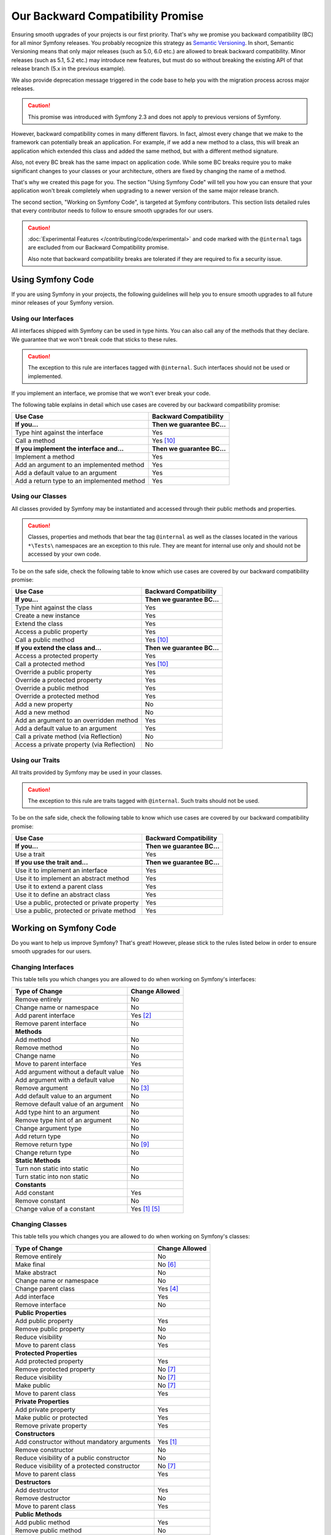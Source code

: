 Our Backward Compatibility Promise
==================================

Ensuring smooth upgrades of your projects is our first priority. That's why
we promise you backward compatibility (BC) for all minor Symfony releases.
You probably recognize this strategy as `Semantic Versioning`_. In short,
Semantic Versioning means that only major releases (such as 5.0, 6.0 etc.) are
allowed to break backward compatibility. Minor releases (such as 5.1, 5.2 etc.)
may introduce new features, but must do so without breaking the existing API of
that release branch (5.x in the previous example).

We also provide deprecation message triggered in the code base to help you with
the migration process across major releases.

.. caution::

    This promise was introduced with Symfony 2.3 and does not apply to previous
    versions of Symfony.

However, backward compatibility comes in many different flavors. In fact, almost
every change that we make to the framework can potentially break an application.
For example, if we add a new method to a class, this will break an application
which extended this class and added the same method, but with a different
method signature.

Also, not every BC break has the same impact on application code. While some BC
breaks require you to make significant changes to your classes or your
architecture, others are fixed by changing the name of a method.

That's why we created this page for you. The section "Using Symfony Code" will
tell you how you can ensure that your application won't break completely when
upgrading to a newer version of the same major release branch.

The second section, "Working on Symfony Code", is targeted at Symfony
contributors. This section lists detailed rules that every contributor needs to
follow to ensure smooth upgrades for our users.

.. caution::

    :doc:`Experimental Features </contributing/code/experimental>` and code
    marked with the ``@internal`` tags are excluded from our Backward
    Compatibility promise.

    Also note that backward compatibility breaks are tolerated if they are
    required to fix a security issue.

Using Symfony Code
------------------

If you are using Symfony in your projects, the following guidelines will help
you to ensure smooth upgrades to all future minor releases of your Symfony
version.

Using our Interfaces
~~~~~~~~~~~~~~~~~~~~

All interfaces shipped with Symfony can be used in type hints. You can also call
any of the methods that they declare. We guarantee that we won't break code that
sticks to these rules.

.. caution::

    The exception to this rule are interfaces tagged with ``@internal``. Such
    interfaces should not be used or implemented.

If you implement an interface, we promise that we won't ever break your code.

The following table explains in detail which use cases are covered by our
backward compatibility promise:

+-----------------------------------------------+-----------------------------+
| Use Case                                      | Backward Compatibility      |
+===============================================+=============================+
| **If you...**                                 | **Then we guarantee BC...** |
+-----------------------------------------------+-----------------------------+
| Type hint against the interface               | Yes                         |
+-----------------------------------------------+-----------------------------+
| Call a method                                 | Yes [10]_                   |
+-----------------------------------------------+-----------------------------+
| **If you implement the interface and...**     | **Then we guarantee BC...** |
+-----------------------------------------------+-----------------------------+
| Implement a method                            | Yes                         |
+-----------------------------------------------+-----------------------------+
| Add an argument to an implemented method      | Yes                         |
+-----------------------------------------------+-----------------------------+
| Add a default value to an argument            | Yes                         |
+-----------------------------------------------+-----------------------------+
| Add a return type to an implemented method    | Yes                         |
+-----------------------------------------------+-----------------------------+

Using our Classes
~~~~~~~~~~~~~~~~~

All classes provided by Symfony may be instantiated and accessed through their
public methods and properties.

.. caution::

    Classes, properties and methods that bear the tag ``@internal`` as well as
    the classes located in the various ``*\Tests\`` namespaces are an
    exception to this rule. They are meant for internal use only and should
    not be accessed by your own code.

To be on the safe side, check the following table to know which use cases are
covered by our backward compatibility promise:

+-----------------------------------------------+-----------------------------+
| Use Case                                      | Backward Compatibility      |
+===============================================+=============================+
| **If you...**                                 | **Then we guarantee BC...** |
+-----------------------------------------------+-----------------------------+
| Type hint against the class                   | Yes                         |
+-----------------------------------------------+-----------------------------+
| Create a new instance                         | Yes                         |
+-----------------------------------------------+-----------------------------+
| Extend the class                              | Yes                         |
+-----------------------------------------------+-----------------------------+
| Access a public property                      | Yes                         |
+-----------------------------------------------+-----------------------------+
| Call a public method                          | Yes [10]_                   |
+-----------------------------------------------+-----------------------------+
| **If you extend the class and...**            | **Then we guarantee BC...** |
+-----------------------------------------------+-----------------------------+
| Access a protected property                   | Yes                         |
+-----------------------------------------------+-----------------------------+
| Call a protected method                       | Yes [10]_                   |
+-----------------------------------------------+-----------------------------+
| Override a public property                    | Yes                         |
+-----------------------------------------------+-----------------------------+
| Override a protected property                 | Yes                         |
+-----------------------------------------------+-----------------------------+
| Override a public method                      | Yes                         |
+-----------------------------------------------+-----------------------------+
| Override a protected method                   | Yes                         |
+-----------------------------------------------+-----------------------------+
| Add a new property                            | No                          |
+-----------------------------------------------+-----------------------------+
| Add a new method                              | No                          |
+-----------------------------------------------+-----------------------------+
| Add an argument to an overridden method       | Yes                         |
+-----------------------------------------------+-----------------------------+
| Add a default value to an argument            | Yes                         |
+-----------------------------------------------+-----------------------------+
| Call a private method (via Reflection)        | No                          |
+-----------------------------------------------+-----------------------------+
| Access a private property (via Reflection)    | No                          |
+-----------------------------------------------+-----------------------------+

Using our Traits
~~~~~~~~~~~~~~~~

All traits provided by Symfony may be used in your classes.

.. caution::

    The exception to this rule are traits tagged with ``@internal``. Such
    traits should not be used.

To be on the safe side, check the following table to know which use cases are
covered by our backward compatibility promise:

+-----------------------------------------------+-----------------------------+
| Use Case                                      | Backward Compatibility      |
+===============================================+=============================+
| **If you...**                                 | **Then we guarantee BC...** |
+-----------------------------------------------+-----------------------------+
| Use a trait                                   | Yes                         |
+-----------------------------------------------+-----------------------------+
| **If you use the trait and...**               | **Then we guarantee BC...** |
+-----------------------------------------------+-----------------------------+
| Use it to implement an interface              | Yes                         |
+-----------------------------------------------+-----------------------------+
| Use it to implement an abstract method        | Yes                         |
+-----------------------------------------------+-----------------------------+
| Use it to extend a parent class               | Yes                         |
+-----------------------------------------------+-----------------------------+
| Use it to define an abstract class            | Yes                         |
+-----------------------------------------------+-----------------------------+
| Use a public, protected or private property   | Yes                         |
+-----------------------------------------------+-----------------------------+
| Use a public, protected or private method     | Yes                         |
+-----------------------------------------------+-----------------------------+

Working on Symfony Code
-----------------------

Do you want to help us improve Symfony? That's great! However, please stick
to the rules listed below in order to ensure smooth upgrades for our users.

Changing Interfaces
~~~~~~~~~~~~~~~~~~~

This table tells you which changes you are allowed to do when working on
Symfony's interfaces:

==============================================  ==============
Type of Change                                  Change Allowed
==============================================  ==============
Remove entirely                                 No
Change name or namespace                        No
Add parent interface                            Yes [2]_
Remove parent interface                         No
**Methods**
Add method                                      No
Remove method                                   No
Change name                                     No
Move to parent interface                        Yes
Add argument without a default value            No
Add argument with a default value               No
Remove argument                                 No [3]_
Add default value to an argument                No
Remove default value of an argument             No
Add type hint to an argument                    No
Remove type hint of an argument                 No
Change argument type                            No
Add return type                                 No
Remove return type                              No [9]_
Change return type                              No
**Static Methods**
Turn non static into static                     No
Turn static into non static                     No
**Constants**
Add constant                                    Yes
Remove constant                                 No
Change value of a constant                      Yes [1]_ [5]_
==============================================  ==============

Changing Classes
~~~~~~~~~~~~~~~~

This table tells you which changes you are allowed to do when working on
Symfony's classes:

==================================================  ==============
Type of Change                                      Change Allowed
==================================================  ==============
Remove entirely                                     No
Make final                                          No [6]_
Make abstract                                       No
Change name or namespace                            No
Change parent class                                 Yes [4]_
Add interface                                       Yes
Remove interface                                    No
**Public Properties**
Add public property                                 Yes
Remove public property                              No
Reduce visibility                                   No
Move to parent class                                Yes
**Protected Properties**
Add protected property                              Yes
Remove protected property                           No [7]_
Reduce visibility                                   No [7]_
Make public                                         No [7]_
Move to parent class                                Yes
**Private Properties**
Add private property                                Yes
Make public or protected                            Yes
Remove private property                             Yes
**Constructors**
Add constructor without mandatory arguments         Yes [1]_
Remove constructor                                  No
Reduce visibility of a public constructor           No
Reduce visibility of a protected constructor        No [7]_
Move to parent class                                Yes
**Destructors**
Add destructor                                      Yes
Remove destructor                                   No
Move to parent class                                Yes
**Public Methods**
Add public method                                   Yes
Remove public method                                No
Change name                                         No
Reduce visibility                                   No
Make final                                          No [6]_
Move to parent class                                Yes
Add argument without a default value                No
Add argument with a default value                   No [7]_ [8]_
Remove argument                                     No [3]_
Add default value to an argument                    No [7]_ [8]_
Remove default value of an argument                 No
Add type hint to an argument                        No [7]_ [8]_
Remove type hint of an argument                     No [7]_ [8]_
Change argument type                                No [7]_ [8]_
Add return type                                     No [7]_ [8]_
Remove return type                                  No [7]_ [8]_ [9]_
Change return type                                  No [7]_ [8]_
**Protected Methods**
Add protected method                                Yes
Remove protected method                             No [7]_
Change name                                         No [7]_
Reduce visibility                                   No [7]_
Make final                                          No [6]_
Make public                                         No [7]_ [8]_
Move to parent class                                Yes
Add argument without a default value                No [7]_
Add argument with a default value                   No [7]_ [8]_
Remove argument                                     No [3]_
Add default value to an argument                    No [7]_ [8]_
Remove default value of an argument                 No [7]_
Add type hint to an argument                        No [7]_ [8]_
Remove type hint of an argument                     No [7]_ [8]_
Change argument type                                No [7]_ [8]_
Add return type                                     No [7]_ [8]_
Remove return type                                  No [7]_ [8]_ [9]_
Change return type                                  No [7]_ [8]_
**Private Methods**
Add private method                                  Yes
Remove private method                               Yes
Change name                                         Yes
Make public or protected                            Yes
Add argument without a default value                Yes
Add argument with a default value                   Yes
Remove argument                                     Yes
Add default value to an argument                    Yes
Remove default value of an argument                 Yes
Add type hint to an argument                        Yes
Remove type hint of an argument                     Yes
Change argument type                                Yes
Add return type                                     Yes
Remove return type                                  Yes
Change return type                                  Yes
**Static Methods and Properties**
Turn non static into static                         No [7]_ [8]_
Turn static into non static                         No
**Constants**
Add constant                                        Yes
Remove constant                                     No
Change value of a constant                          Yes [1]_ [5]_
==================================================  ==============

Changing Traits
~~~~~~~~~~~~~~~

This table tells you which changes you are allowed to do when working on
Symfony's traits:

==================================================  ==============
Type of Change                                      Change Allowed
==================================================  ==============
Remove entirely                                     No
Change name or namespace                            No
Use another trait                                   Yes
**Public Properties**
Add public property                                 Yes
Remove public property                              No
Reduce visibility                                   No
Move to a used trait                                Yes
**Protected Properties**
Add protected property                              Yes
Remove protected property                           No
Reduce visibility                                   No
Make public                                         No
Move to a used trait                                Yes
**Private Properties**
Add private property                                Yes
Remove private property                             No
Make public or protected                            Yes
Move to a used trait                                Yes
**Constructors and destructors**
Have constructor or destructor                      No
**Public Methods**
Add public method                                   Yes
Remove public method                                No
Change name                                         No
Reduce visibility                                   No
Make final                                          No [6]_
Move to used trait                                  Yes
Add argument without a default value                No
Add argument with a default value                   No
Remove argument                                     No
Add default value to an argument                    No
Remove default value of an argument                 No
Add type hint to an argument                        No
Remove type hint of an argument                     No
Change argument type                                No
Change return type                                  No
**Protected Methods**
Add protected method                                Yes
Remove protected method                             No
Change name                                         No
Reduce visibility                                   No
Make final                                          No [6]_
Make public                                         No [8]_
Move to used trait                                  Yes
Add argument without a default value                No
Add argument with a default value                   No
Remove argument                                     No
Add default value to an argument                    No
Remove default value of an argument                 No
Add type hint to an argument                        No
Remove type hint of an argument                     No
Change argument type                                No
Change return type                                  No
**Private Methods**
Add private method                                  Yes
Remove private method                               No
Change name                                         No
Make public or protected                            Yes
Move to used trait                                  Yes
Add argument without a default value                No
Add argument with a default value                   No
Remove argument                                     No
Add default value to an argument                    No
Remove default value of an argument                 No
Add type hint to an argument                        No
Remove type hint of an argument                     No
Change argument type                                No
Add return type                                     No
Remove return type                                  No
Change return type                                  No
**Static Methods and Properties**
Turn non static into static                         No
Turn static into non static                         No
==================================================  ==============

.. [1] Should be avoided. When done, this change must be documented in the
       UPGRADE file.

.. [2] The added parent interface must not introduce any new methods that don't
       exist in the interface already.

.. [3] Only the last optional argument(s) of a method may be removed, as PHP
       does not care about additional arguments that you pass to a method.

.. [4] When changing the parent class, the original parent class must remain an
       ancestor of the class.

.. [5] The value of a constant may only be changed when the constants aren't
       used in configuration (e.g. Yaml and XML files), as these do not support
       constants and have to hardcode the value. For instance, event name
       constants can't change the value without introducing a BC break.
       Additionally, if a constant will likely be used in objects that are
       serialized, the value of a constant should not be changed.

.. [6] Allowed using the ``@final`` annotation.

.. [7] Allowed if the class is final. Classes that received the ``@final``
       annotation after their first release are considered final in their
       next major version.
       Changing an argument type is only possible with a parent type.
       Changing a return type is only possible with a child type.

.. [8] Allowed if the method is final. Methods that received the ``@final``
       annotation after their first release are considered final in their
       next major version.
       Changing an argument type is only possible with a parent type.
       Changing a return type is only possible with a child type.

.. [9] Allowed for the ``void`` return type.

.. [10] Parameter names are only covered by the compatibility promise for
        constructors of Attribute classes. Using PHP named arguments might
        break your code when upgrading to newer Symfony versions.

.. _`Semantic Versioning`: https://semver.org/
